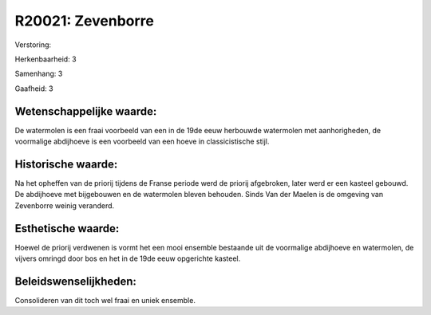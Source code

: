 R20021: Zevenborre
==================

Verstoring:

Herkenbaarheid: 3

Samenhang: 3

Gaafheid: 3


Wetenschappelijke waarde:
~~~~~~~~~~~~~~~~~~~~~~~~~

De watermolen is een fraai voorbeeld van een in de 19de eeuw
herbouwde watermolen met aanhorigheden, de voormalige abdijhoeve is een
voorbeeld van een hoeve in classicistische stijl.


Historische waarde:
~~~~~~~~~~~~~~~~~~~

Na het opheffen van de priorij tijdens de Franse periode werd de
priorij afgebroken, later werd er een kasteel gebouwd. De abdijhoeve met
bijgebouwen en de watermolen bleven behouden. Sinds Van der Maelen is de
omgeving van Zevenborre weinig veranderd.


Esthetische waarde:
~~~~~~~~~~~~~~~~~~~

Hoewel de priorij verdwenen is vormt het een mooi ensemble bestaande
uit de voormalige abdijhoeve en watermolen, de vijvers omringd door bos
en het in de 19de eeuw opgerichte kasteel.




Beleidswenselijkheden:
~~~~~~~~~~~~~~~~~~~~~

Consolideren van dit toch wel fraai en uniek ensemble.
